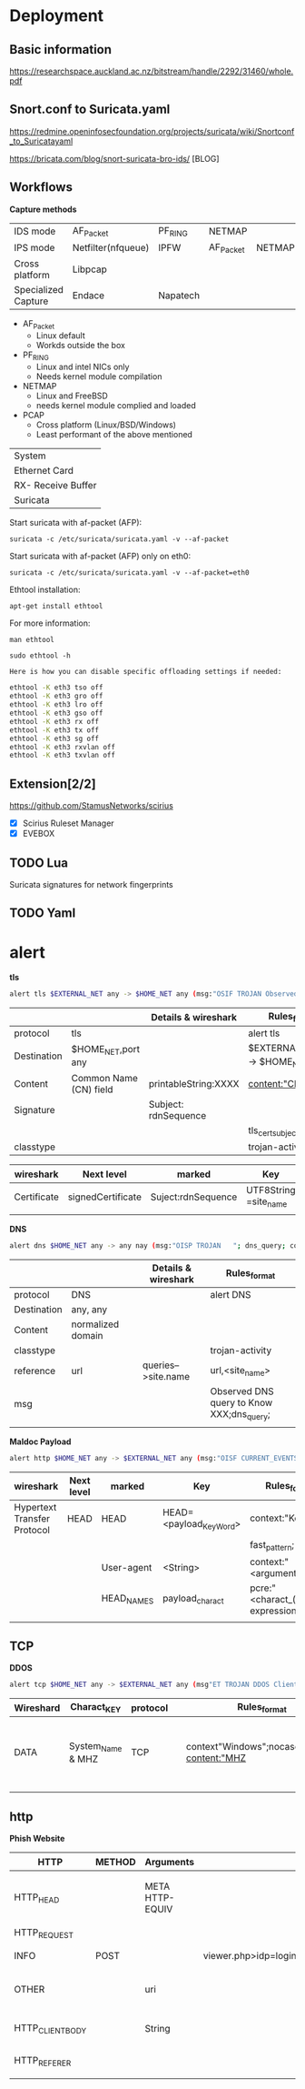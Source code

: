 * Deployment

** Basic information
https://researchspace.auckland.ac.nz/bitstream/handle/2292/31460/whole.pdf
** Snort.conf to Suricata.yaml
https://redmine.openinfosecfoundation.org/projects/suricata/wiki/Snortconf_to_Suricatayaml

https://bricata.com/blog/snort-suricata-bro-ids/ [BLOG]
** Workflows


   *Capture methods*


|                     |                    |          |           |        |
|---------------------+--------------------+----------+-----------+--------|
| IDS mode            | AF_Packet          | PF_RING  | NETMAP    |        |
| IPS mode            | Netfilter(nfqueue) | IPFW     | AF_Packet | NETMAP |
| Cross platform      | Libpcap            |          |           |        |
| Specialized Capture | Endace             | Napatech |           |        |


- AF_Packet 
  - Linux default
  - Workds outside the box
- PF_RING
  - Linux and intel NICs only
  - Needs kernel module compilation

- NETMAP
  - Linux and FreeBSD
  - needs kernel module complied and loaded

- PCAP
  - Cross platform (Linux/BSD/Windows)
  - Least performant of the above mentioned

    

| System             |
| Ethernet Card      |
| RX- Receive Buffer |
| Suricata           |


Start suricata with af-packet (AFP): 

~suricata -c /etc/suricata/suricata.yaml -v --af-packet~


Start suricata with af-packet (AFP) only on eth0:

~suricata -c /etc/suricata/suricata.yaml -v --af-packet=eth0~

Ethtool installation: 

~apt-get install ethtool~

For more information: 

~man ethtool~

~sudo ethtool -h~




#+begin_src sh :tangle yes
Here is how you can disable specific offloading settings if needed: 

ethtool -K eth3 tso off 
ethtool -K eth3 gro off 
ethtool -K eth3 lro off 
ethtool -K eth3 gso off 
ethtool -K eth3 rx off 
ethtool -K eth3 tx off 
ethtool -K eth3 sg off 
ethtool -K eth3 rxvlan off 
ethtool -K eth3 txvlan off
#+end_src


** Extension[2/2]
 https://github.com/StamusNetworks/scirius

- [X] Scirius Ruleset Manager 
- [X] EVEBOX




** TODO Lua
Suricata signatures for network fingerprints
** TODO Yaml
* alert

*tls*

#+begin_src sh :tangle yes
alert tls $EXTERNAL_NET any -> $HOME_NET any (msg:"OSIF TROJAN Observed Malicious SSL Cert (Orcus RAT)"; flow:established,from_server;tls_cert_subject;content:"CN=XXX";classtype:trojan-activity;sid:1;rev:1;)
#+end_src
|-------------+------------------------+----------------------+------------------------------------|
|             |                        | Details & wireshark  | Rules_format                       |
|-------------+------------------------+----------------------+------------------------------------|
| protocol    | tls                    |                      | alert tls                          |
| Destination | $HOME_NET,port any     |                      | $EXTERNAL_NET any -> $HOME_NET any |
| Content     | Common Name (CN) field | printableString:XXXX | content:"CN=XXXX";                 |
| Signature   |                        | Subject: rdnSequence |                                    |
|             |                        |                      | tls_cert_subject;                  |
| classtype   |                        |                      | trojan-activity                    |
|-------------+------------------------+----------------------+------------------------------------|

|-------------+-------------------+--------------------+-----------------------+------------------------|
| wireshark   | Next level        | marked             | Key                   | Rules_format           |
|-------------+-------------------+--------------------+-----------------------+------------------------|
| Certificate | signedCertificate | Suject:rdnSequence | UTF8String =site_name | content:"CN=site_name" |
|             |                   |                    |                       |                        |

*DNS*

#+begin_src sh :tangle yes
alert dns $HOME_NET any -> any nay (msg:"OISP TROJAN   "; dns_query; context:"XXX";isdataat:!1,relative;reference:url,site_name;classtype:trojan-activity;)
#+end_src

|-------------+-------------------+---+---------------------+-------------------------------------------|
|             |                   |   | Details & wireshark | Rules_format                              |
|-------------+-------------------+---+---------------------+-------------------------------------------|
| protocol    | DNS               |   |                     | alert DNS                                 |
| Destination | any, any          |   |                     |                                           |
| Content     | normalized domain |   |                     |                                           |
| classtype   |                   |   |                     | trojan-activity                           |
| reference   | url               |   | queries-->site.name | url,<site_name>                           |
| msg         |                   |   |                     | Observed DNS query to Know XXX;dns_query; |
|             |                   |   |                     |                                           |




*Maldoc Payload*
#+begin_src sh :tangle yes
alert http $HOME_NET any -> $EXTERNAL_NET any (msg:"OISF CURRENT_EVENTS Maldoc Retrieving Payload";flow:established,to_server;content"<Key_Word>";fast_pattern;context:"<arguments>";http_user_agent;depth:15;pcre"/$/";http_header_names; content:!"Referer"; sid:2;rev:1;)
#+end_src



|-----------------------------+------------+------------+-------------------------+--------------------------------------|
| wireshark                   | Next level | marked     | Key                     | Rules_format                         |
|-----------------------------+------------+------------+-------------------------+--------------------------------------|
| Hypertext Transfer Protocol | HEAD       | HEAD       | HEAD=<payload_Key_Word> | context:"Key_Word";                  |
|                             |            |            |                         | fast_pattern;                        |
|                             |            | User-agent | <String>                | context:"<arguments>"                |
|                             |            | HEAD_NAMES | payload_charact         | pcre:"<charact_(regular expression>" |
|                             |            |            |                         |                                      |
** TCP
  *DDOS*

#+begin_src sh :tangle yes
alert tcp $HOME_NET any -> $EXTERNAL_NET any (msg"ET TROJAN DDOS Client Information CheckIN"; flow:established; to_server;context"Windows";nocase;depth:7; content:"MHZ | 00 00 00 00 00 00 | ";distance:0; nocase; content:" | 00 00 00 00 00 00 | Win";distance:0; nocase;classtype:trojan-activity; )
#+end_src
|-----------+-------------------+----------+---+-----------------------------------------------+-------------------+---------------------------------+-------------------+---------------------------------------------------|
| Wireshard | Charact_KEY       | protocol |   | Rules_format                                  |                   |                                 |                   |                                                   |
|-----------+-------------------+----------+---+-----------------------------------------------+-------------------+---------------------------------+-------------------+---------------------------------------------------|
| DATA      | System_Name & MHZ | TCP      |   | context"Windows";nocase;depth:7; content:"MHZ | 00 00 00 00 00 00 | ";distance:0; nocase; content:" | 00 00 00 00 00 00 | Win";distance:0; nocase;classtype:trojan-activity; |
|           |                   |          |   |                                               |                   |                                 |                   |                                                   |
** http
 *Phish Website*

|------------------+--------+-----------------+----------------------+------------------------------------------------------------------------------------------|
| HTTP             | METHOD | Arguments       |                      | Rules_Format                                                                             |
|------------------+--------+-----------------+----------------------+------------------------------------------------------------------------------------------|
| HTTP_HEAD        |        | META HTTP-EQUIV |                      | content:"200";http_stat_code; http_content_type; content:"text/html"; nocase; file_data; |
| HTTP_REQUEST     |        |                 |                      |                                                                                          |
| INFO             | POST   |                 | viewer.php>idp=login | content:"POST";  http_method;                                                            |
| OTHER            |        | uri             |                      | content:".php"; http_uri; nocase; isdataat:!1,relative;                                  |
| HTTP_CLIENT_BODY |        | String          |                      | content:"<String>"; depth:9; nocase; http_client_body;                                   |
| HTTP_REFERER     |        |                 |                      | content:"<charact>"; nocase;                                                             |
|                  |        |                 |                      |                                                                                          |



